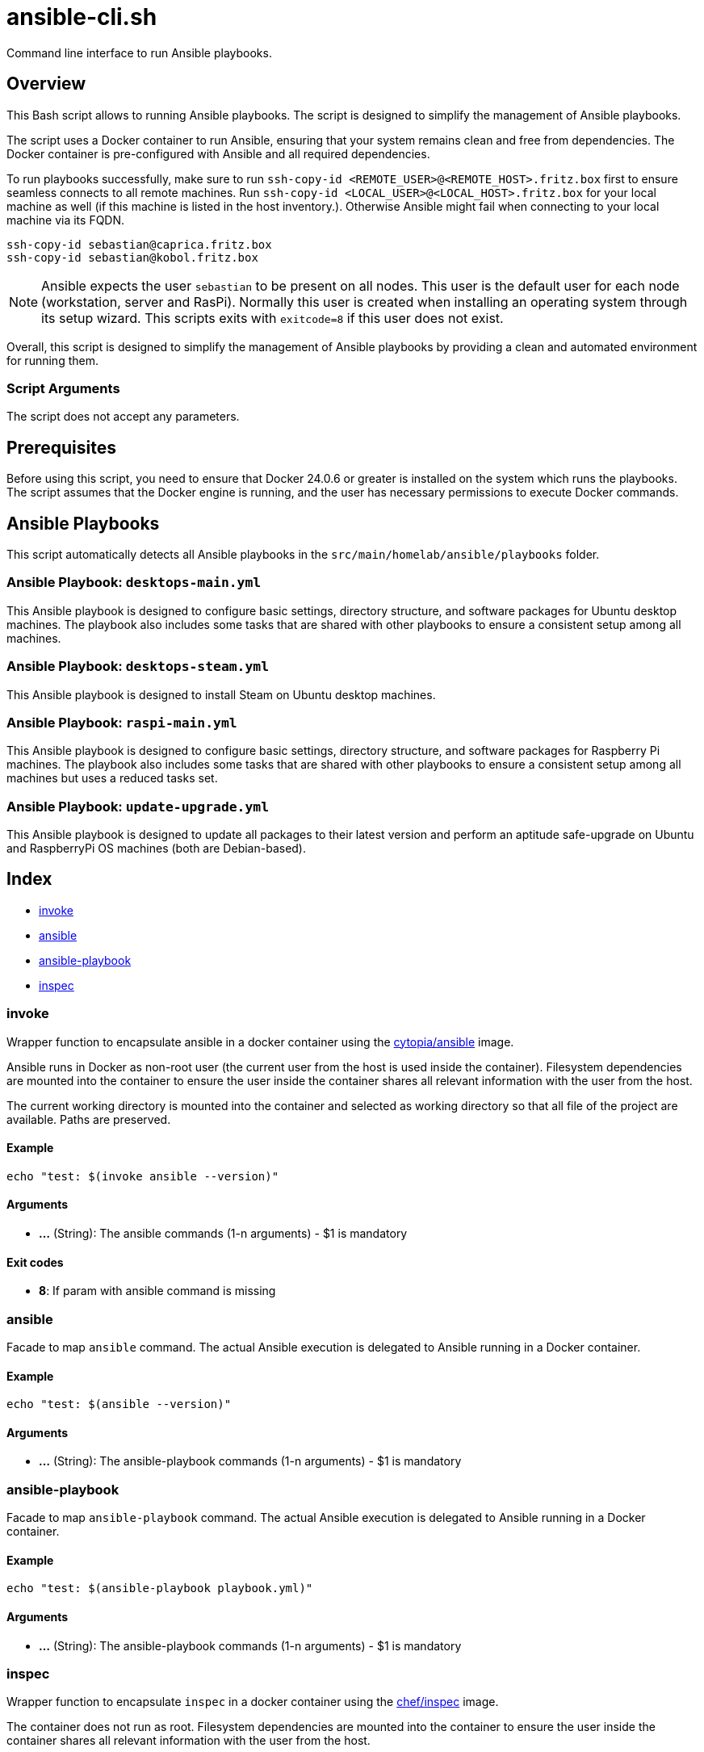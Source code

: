 = ansible-cli.sh

Command line interface to run Ansible playbooks.

== Overview

This Bash script allows to running Ansible playbooks. The script is designed to
simplify the management of Ansible playbooks.

The script uses a Docker container to run Ansible, ensuring that your system remains clean and
free from dependencies. The Docker container is pre-configured with Ansible and all required
dependencies.

To run playbooks successfully, make sure to run `ssh-copy-id <REMOTE_USER>@<REMOTE_HOST>.fritz.box`
first to ensure seamless connects to all remote machines. Run `ssh-copy-id <LOCAL_USER>@<LOCAL_HOST>.fritz.box`
for your local machine as well (if this machine is listed in the host inventory.). Otherwise Ansible
might fail when connecting to your local machine via its FQDN.

[source, bash]

----
ssh-copy-id sebastian@caprica.fritz.box
ssh-copy-id sebastian@kobol.fritz.box
----

NOTE: Ansible expects the user `sebastian` to be present on all nodes. This user is the default
user for each node (workstation, server and RasPi). Normally this user is created when installing
an operating system through its setup wizard. This scripts exits with `exitcode=8` if this user
does not exist.

Overall, this script is designed to simplify the management of Ansible playbooks by providing a
clean and automated environment for running them.

=== Script Arguments

The script does not accept any parameters.

== Prerequisites

Before using this script, you need to ensure that Docker 24.0.6 or greater is installed on the
system which runs the playbooks. The script assumes that the Docker engine is running, and the
user has necessary permissions to execute Docker commands.

== Ansible Playbooks

This script automatically detects all Ansible playbooks in the `src/main/homelab/ansible/playbooks`
folder.

=== Ansible Playbook: `desktops-main.yml`

This Ansible playbook is designed to configure basic settings, directory structure, and software
packages for Ubuntu desktop machines. The playbook also includes some tasks that are shared with
other playbooks to ensure a consistent setup among all machines.

=== Ansible Playbook: `desktops-steam.yml`

This Ansible playbook is designed to install Steam on Ubuntu desktop machines.

=== Ansible Playbook: `raspi-main.yml`

This Ansible playbook is designed to configure basic settings, directory structure, and software
packages for Raspberry Pi machines. The playbook also includes some tasks that are shared with
other playbooks to ensure a consistent setup among all machines but uses a reduced tasks set.

=== Ansible Playbook: `update-upgrade.yml`

This Ansible playbook is designed to update all packages to their latest version and perform an
aptitude safe-upgrade on Ubuntu and RaspberryPi OS machines (both are Debian-based).

== Index

* <<_invoke,invoke>>
* <<_ansible,ansible>>
* <<_ansible-playbook,ansible-playbook>>
* <<_inspec,inspec>>

=== invoke

Wrapper function to encapsulate ansible in a docker container using the
link:https://hub.docker.com/r/cytopia/ansible[cytopia/ansible] image.

Ansible runs in Docker as non-root user (the current user from the host is used inside the container).
Filesystem dependencies are mounted into the container to ensure the user inside the container shares
all relevant information with the user from the host.

The current working directory is mounted into the container and selected as working directory so that
all file of the project are available. Paths are preserved.

==== Example

[,bash]
----
echo "test: $(invoke ansible --version)"
----

==== Arguments

* *...* (String): The ansible commands (1-n arguments) - $1 is mandatory

==== Exit codes

* *8*: If param with ansible command is missing

=== ansible

Facade to map `ansible` command. The actual Ansible execution is delegated to
Ansible running in a Docker container.

==== Example

[,bash]
----
echo "test: $(ansible --version)"
----

==== Arguments

* *...* (String): The ansible-playbook commands (1-n arguments) - $1 is mandatory

=== ansible-playbook

Facade to map `ansible-playbook` command. The actual Ansible execution is delegated to
Ansible running in a Docker container.

==== Example

[,bash]
----
echo "test: $(ansible-playbook playbook.yml)"
----

==== Arguments

* *...* (String): The ansible-playbook commands (1-n arguments) - $1 is mandatory

=== inspec

Wrapper function to encapsulate `inspec` in a docker container using the
link:https://hub.docker.com/r/chef/inspec[chef/inspec] image.

The container does not run as root. Filesystem dependencies are mounted into the container to ensure
the user inside the container shares all relevant information with the user from the host.

The current directory is mounted into the container and selected as working directory so that all
files of the project are available. Paths are preserved.

==== Example

[,bash]
----
inspec --version
----

==== Arguments

* *...* (String): The command arguments (1-n arguments) - $1 is mandatory

==== Exit codes

* *8*: If param with command arguments is missing
